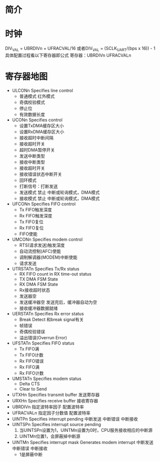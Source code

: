 * 简介
* 时钟
  DIV_VAL = UBRDIVn + UFRACVAL/16
  或者DIV_VAL = (SCLK_UART/(bps x 16)) - 1
  具体配置过程看以下寄存器即公式
  寄存器：UBRDIVn  UFRACVALn
* 寄存器地图
  + ULCONn     Specifies line control
    + 普通模式 红外模式
    + 奇偶校验模式
    + 停止位
    + 有效数据长度
  + UCONn      Specifies control
    + 设置TxDMA缓存区大小
    + 设置RxDMA缓存区大小
    + 接收超时中断间隔
    + 接收超时开关
    + 超时DMA暂停开关
    + 发送中断类型
    + 接收中断类型
    + 接收超时开关
    + 接收错误状态中断开关
    + 回环模式
    + 打断信号：打断发送
    + 发送模式
      禁止 中断或轮询模式，DMA模式
    + 接收模式
      禁止 中断或轮询模式，DMA模式
  + UFCONn     Specifies FIFO control
    + Tx FIFO触发深度
    + Rx FIFO触发深度
    + Tx FIFO复位
    + Rx FIFO复位
    + FIFO使能
  + UMCONn     Specifies modem control
    + RTS(请求发送)触发深度
    + 自动流控制(AFC)使能
    + 调制解调器(MODEM)中断使能
    + 请求发送
  + UTRSTATn   Specifies Tx/Rx status
    + RX FIFO count in RX time-out status
    + TX DMA FSM State
    + RX DMA FSM State
    + Rx接收超时状态
    + 发送器空
    + 发送缓冲器空
      发送完后，缓冲器自动为空
    + 接收缓冲器数据就绪
  + UERSTATn   Specifies Rx error status
    + Break Detect
      和break signal有关
    + 帧错误
    + 奇偶校验错误
    + 溢出错误(Overrun Error)
  + UFSTATn    Specifies FIFO status
    + Tx FIFO满
    + Tx FIFO计数
    + Rx FIFO错误
    + Rx FIFO满
    + Rx FIFO计数
  + UMSTATn    Specifies modem status
    + Delta CTS
    + Clear to Send
  + UTXHn      Specifies transmit buffer
    发送寄存器
  + URXHn      Specifies receive buffer
    接收寄存器
  + UBRDIVn    指定波特率因子
    配置波特率
  + UFRACVALn  指定因子分数值
    配置波特率
  + UINTPn     Specifies interrupt pending
    中断发送
    中断错误
    中断接收
  + UINTSPn     Specifies interrupt source pending
    1. 当UINTSPn设置为1，UINTMn设置为0时，CPU服务接收相应的中断源
    2. UINTMn位置1，会屏蔽掉中断源
  + UINTMn     Specifies interrupt mask
    Generates modem interrupt
    中断发送
    中断错误
    中断接收
    + 1是屏蔽中断
